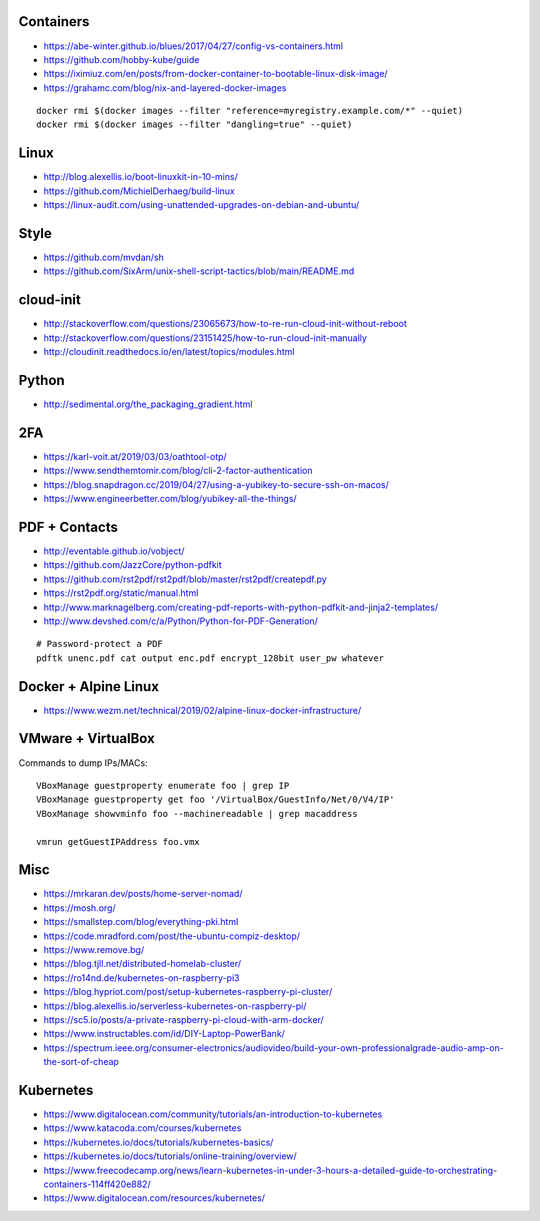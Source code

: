 Containers
----------

* https://abe-winter.github.io/blues/2017/04/27/config-vs-containers.html
* https://github.com/hobby-kube/guide
* https://iximiuz.com/en/posts/from-docker-container-to-bootable-linux-disk-image/
* https://grahamc.com/blog/nix-and-layered-docker-images

::

    docker rmi $(docker images --filter "reference=myregistry.example.com/*" --quiet)
    docker rmi $(docker images --filter "dangling=true" --quiet)


Linux
-----

* http://blog.alexellis.io/boot-linuxkit-in-10-mins/
* https://github.com/MichielDerhaeg/build-linux
* https://linux-audit.com/using-unattended-upgrades-on-debian-and-ubuntu/


Style
-----

* https://github.com/mvdan/sh
* https://github.com/SixArm/unix-shell-script-tactics/blob/main/README.md


cloud-init
----------

* http://stackoverflow.com/questions/23065673/how-to-re-run-cloud-init-without-reboot
* http://stackoverflow.com/questions/23151425/how-to-run-cloud-init-manually
* http://cloudinit.readthedocs.io/en/latest/topics/modules.html


Python
------

* http://sedimental.org/the_packaging_gradient.html


2FA
---

* https://karl-voit.at/2019/03/03/oathtool-otp/
* https://www.sendthemtomir.com/blog/cli-2-factor-authentication
* https://blog.snapdragon.cc/2019/04/27/using-a-yubikey-to-secure-ssh-on-macos/
* https://www.engineerbetter.com/blog/yubikey-all-the-things/


PDF + Contacts
--------------

* http://eventable.github.io/vobject/
* https://github.com/JazzCore/python-pdfkit
* https://github.com/rst2pdf/rst2pdf/blob/master/rst2pdf/createpdf.py
* https://rst2pdf.org/static/manual.html
* http://www.marknagelberg.com/creating-pdf-reports-with-python-pdfkit-and-jinja2-templates/
* http://www.devshed.com/c/a/Python/Python-for-PDF-Generation/

::

    # Password-protect a PDF
    pdftk unenc.pdf cat output enc.pdf encrypt_128bit user_pw whatever


Docker + Alpine Linux
---------------------

* https://www.wezm.net/technical/2019/02/alpine-linux-docker-infrastructure/


VMware + VirtualBox
-------------------

Commands to dump IPs/MACs::

    VBoxManage guestproperty enumerate foo | grep IP
    VBoxManage guestproperty get foo '/VirtualBox/GuestInfo/Net/0/V4/IP'
    VBoxManage showvminfo foo --machinereadable | grep macaddress

    vmrun getGuestIPAddress foo.vmx


Misc
----

* https://mrkaran.dev/posts/home-server-nomad/
* https://mosh.org/
* https://smallstep.com/blog/everything-pki.html
* https://code.mradford.com/post/the-ubuntu-compiz-desktop/
* https://www.remove.bg/
* https://blog.tjll.net/distributed-homelab-cluster/
* https://ro14nd.de/kubernetes-on-raspberry-pi3
* https://blog.hypriot.com/post/setup-kubernetes-raspberry-pi-cluster/
* https://blog.alexellis.io/serverless-kubernetes-on-raspberry-pi/
* https://sc5.io/posts/a-private-raspberry-pi-cloud-with-arm-docker/
* https://www.instructables.com/id/DIY-Laptop-PowerBank/
* https://spectrum.ieee.org/consumer-electronics/audiovideo/build-your-own-professionalgrade-audio-amp-on-the-sort-of-cheap


Kubernetes
----------

* https://www.digitalocean.com/community/tutorials/an-introduction-to-kubernetes
* https://www.katacoda.com/courses/kubernetes
* https://kubernetes.io/docs/tutorials/kubernetes-basics/
* https://kubernetes.io/docs/tutorials/online-training/overview/
* https://www.freecodecamp.org/news/learn-kubernetes-in-under-3-hours-a-detailed-guide-to-orchestrating-containers-114ff420e882/
* https://www.digitalocean.com/resources/kubernetes/

